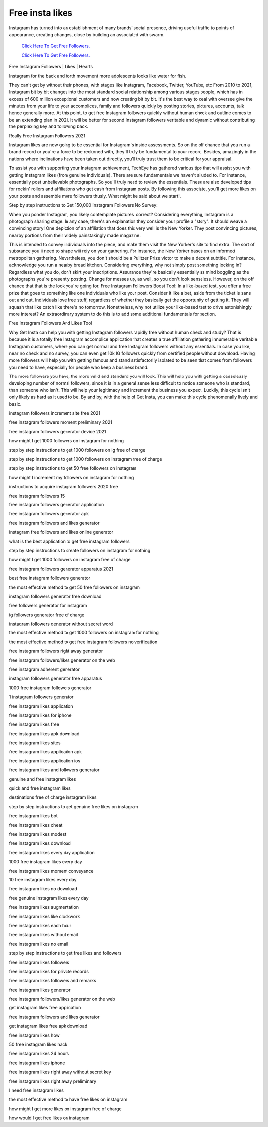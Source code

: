 Free insta likes
~~~~~~~~~~~~
Instagram has turned into an establishment of many brands' social presence, driving useful traffic to points of appearance, creating changes, close by building an associated with swarm. 
 

  `Click Here To Get Free Followers.
  <https://earnrewards.club/instagram/>`_
  
  `Click Here To Get Free Followers.
  <https://earnrewards.club/instagram/>`_

Free Instagram Followers | Likes | Hearts 

Instagram for the back and forth movement more adolescents looks like water for fish. 

They can't get by without their phones, with stages like Instagram, Facebook, Twitter, YouTube, etc From 2010 to 2021, Instagram bit by bit changes into the most standard social relationship among various stages people, which has in excess of 600 million exceptional customers and now creating bit by bit. It's the best way to deal with oversee give the minutes from your life to your accomplices, family and followers quickly by posting stories, pictures, accounts, talk hence generally more. At this point, to get free Instagram followers quickly without human check and outline comes to be an extending plan in 2021. It will be better for second Instagram followers veritable and dynamic without contributing the perplexing key and following back. 

Really Free Instagram Followers 2021 

Instagram likes are now going to be essential for Instagram's inside assessments. So on the off chance that you run a brand record or you're a force to be reckoned with, they'll truly be fundamental to your record. Besides, amazingly in the nations where inclinations have been taken out directly, you'll truly trust them to be critical for your appraisal. 

To assist you with supporting your Instagram achievement, TechEye has gathered various tips that will assist you with getting Instagram likes (from genuine individuals). There are sure fundamentals we haven't alluded to. For instance, essentially post unbelievable photographs. So you'll truly need to review the essentials. These are also developed tips for rockin' rollers and affiliations who get cash from Instagram posts. By following this associate, you'll get more likes on your posts and assemble more followers thusly. What might be said about we start!. 

Step by step instructions to Get 150,000 Instagram Followers No Survey: 

When you ponder Instagram, you likely contemplate pictures, correct? Considering everything, Instagram is a photograph sharing stage. In any case, there's an explanation they consider your profile a "story". It should weave a convincing story! One depiction of an affiliation that does this very well is the New Yorker. They post convincing pictures, nearby portions from their widely painstakingly made magazine. 

This is intended to convey individuals into the piece, and make them visit the New Yorker's site to find extra. The sort of substance you'll need to shape will rely on your gathering. For instance, the New Yorker bases on an informed metropolitan gathering. Nevertheless, you don't should be a Pulitzer Prize victor to make a decent subtitle. For instance, acknowledge you run a nearby bread kitchen. Considering everything, why not simply post something locking in? Regardless what you do, don't skirt your inscriptions. Assurance they're basically essentially as mind boggling as the photographs you're presently posting. Change for messes up, as well, so you don't look senseless. However, on the off chance that that is the look you're going for. Free Instagram Followers Boost Tool: In a like-based test, you offer a free prize that goes to something like one individuals who like your post. Consider it like a bet, aside from the ticket is sans out and out. Individuals love free stuff, regardless of whether they basically get the opportunity of getting it. They will squash that like catch like there's no tomorrow. Nonetheless, why not utilize your like-based test to drive astonishingly more interest? An extraordinary system to do this is to add some additional fundamentals for section. 

Free Instagram Followers And Likes Tool 

Why Get Insta can help you with getting Instagram followers rapidly free without human check and study? That is because it is a totally free Instagram accomplice application that creates a true affiliation gathering innumerable veritable Instagram customers, where you can get normal and free Instagram followers without any essentials. In case you like, near no check and no survey, you can even get 10k IG followers quickly from certified people without download. Having more followers will help you with getting famous and stand satisfactorily isolated to be seen that comes from followers you need to have, especially for people who keep a business brand. 

The more followers you have, the more valid and standard you will look. This will help you with getting a ceaselessly developing number of normal followers, since it is in a general sense less difficult to notice someone who is standard, than someone who isn't. This will help your legitimacy and increment the business you expect. Luckily, this cycle isn't only likely as hard as it used to be. By and by, with the help of Get Insta, you can make this cycle phenomenally lively and basic. 

instagram followers increment site free 2021 

free instagram followers moment preliminary 2021 

free instagram followers generator device 2021 

how might I get 1000 followers on instagram for nothing 

step by step instructions to get 1000 followers on ig free of charge 

step by step instructions to get 1000 followers on instagram free of charge 

step by step instructions to get 50 free followers on instagram 

how might I increment my followers on instagram for nothing 

instructions to acquire instagram followers 2020 free 

free instagram followers 15 

free instagram followers generator application 

free instagram followers generator apk 

free instagram followers and likes generator 

instagram free followers and likes online generator 

what is the best application to get free instagram followers 

step by step instructions to create followers on instagram for nothing 

how might I get 1000 followers on instagram free of charge 

free instagram followers generator apparatus 2021 

best free instagram followers generator 

the most effective method to get 50 free followers on instagram 

instagram followers generator free download 

free followers generator for instagram 

ig followers generator free of charge 

instagram followers generator without secret word 

the most effective method to get 1000 followers on instagram for nothing 

the most effective method to get free instagram followers no verification 

free instagram followers right away generator 

free instagram followers/likes generator on the web 

free instagram adherent generator 

instagram followers generator free apparatus 

1000 free instagram followers generator 

1 instagram followers generator 

free instagram likes application 

free instagram likes for iphone 

free instagram likes free 

free instagram likes apk download 

free instagram likes sites 

free instagram likes application apk 

free instagram likes application ios 

free instagram likes and followers generator 

genuine and free instagram likes 

quick and free instagram likes 

destinations free of charge instagram likes 

step by step instructions to get genuine free likes on instagram 

free instagram likes bot 

free instagram likes cheat 

free instagram likes modest 

free instagram likes download 

free instagram likes every day application 

1000 free instagram likes every day 

free instagram likes moment conveyance 

10 free instagram likes every day 

free instagram likes no download 

free genuine instagram likes every day 

free instagram likes augmentation 

free instagram likes like clockwork 

free instagram likes each hour 

free instagram likes without email 

free instagram likes no email 

step by step instructions to get free likes and followers 

free instagram likes followers 

free instagram likes for private records 

free instagram likes followers and remarks 

free instagram likes generator 

free instagram followers/likes generator on the web 

get instagram likes free application 

free instagram followers and likes generator 

get instagram likes free apk download 

free instagram likes how 

50 free instagram likes hack 

free instagram likes 24 hours 

free instagram likes iphone 

free instagram likes right away without secret key 

free instagram likes right away preliminary 

I need free instagram likes 

the most effective method to have free likes on instagram 

how might I get more likes on instagram free of charge 

how would I get free likes on instagram